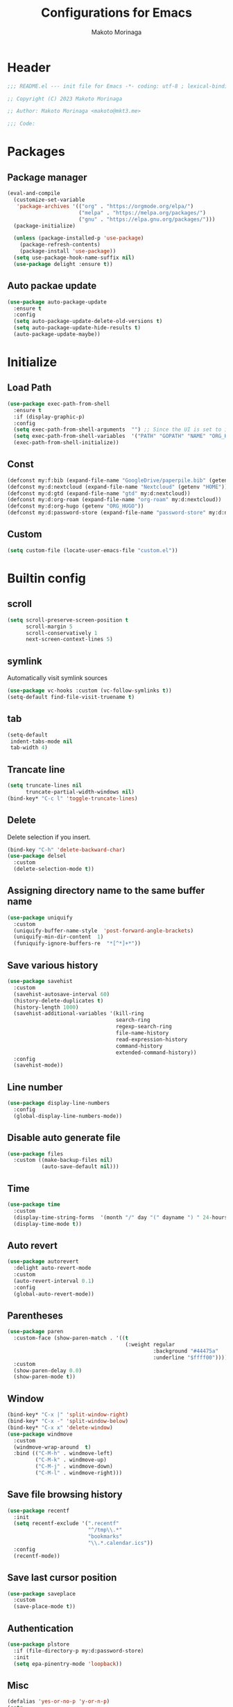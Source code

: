 #+title: Configurations for Emacs
#+author: Makoto Morinaga
#+startup: content
#+startup: nohideblocks

* Header
 #+begin_src emacs-lisp
   ;;; README.el --- init file for Emacs -*- coding: utf-8 ; lexical-binding: t -*-

   ;; Copyright (C) 2023 Makoto Morinaga

   ;; Author: Makoto Morinaga <makoto@mkt3.me>

   ;;; Code:
 #+end_src
* Packages
** Package manager
   #+begin_src emacs-lisp
     (eval-and-compile
       (customize-set-variable
        'package-archives '(("org" . "https://orgmode.org/elpa/")
                            ("melpa" . "https://melpa.org/packages/")
                            ("gnu" . "https://elpa.gnu.org/packages/")))
       (package-initialize)

       (unless (package-installed-p 'use-package)
         (package-refresh-contents)
         (package-install 'use-package))
       (setq use-package-hook-name-suffix nil)
       (use-package delight :ensure t))
   #+end_src
** Auto packae update
   #+begin_src emacs-lisp
     (use-package auto-package-update
       :ensure t
       :config
       (setq auto-package-update-delete-old-versions t)
       (setq auto-package-update-hide-results t)
       (auto-package-update-maybe))
   #+end_src
* Initialize
** Load Path
   #+begin_src emacs-lisp
     (use-package exec-path-from-shell
       :ensure t
       :if (display-graphic-p)
       :config
       (setq exec-path-from-shell-arguments  "") ;; Since the UI is set to interactive in .zshrc.
       (setq exec-path-from-shell-variables  '("PATH" "GOPATH" "NAME" "ORG_HUGO"))
       (exec-path-from-shell-initialize))
   #+end_src
** Const
   #+begin_src emacs-lisp
     (defconst my:f:bib (expand-file-name "GoogleDrive/paperpile.bib" (getenv "HOME")))
     (defconst my:d:nextcloud (expand-file-name "Nextcloud" (getenv "HOME")))
     (defconst my:d:gtd (expand-file-name "gtd" my:d:nextcloud))
     (defconst my:d:org-roam (expand-file-name "org-roam" my:d:nextcloud))
     (defconst my:d:org-hugo (getenv "ORG_HUGO"))
     (defconst my:d:password-store (expand-file-name "password-store" my:d:nextcloud))
   #+end_src
** Custom
   #+begin_src emacs-lisp
     (setq custom-file (locate-user-emacs-file "custom.el"))
   #+end_src
* Builtin config
** scroll
   #+begin_src emacs-lisp
     (setq scroll-preserve-screen-position t
           scroll-margin 5
           scroll-conservatively 1
           next-screen-context-lines 5)
   #+end_src
** symlink
   Automatically visit symlink sources
   #+begin_src emacs-lisp
     (use-package vc-hooks :custom (vc-follow-symlinks t))
     (setq-default find-file-visit-truename t)
     #+end_src
** tab
   #+begin_src emacs-lisp
     (setq-default
      indent-tabs-mode nil
      tab-width 4)
   #+end_src
** Trancate line
   #+begin_src emacs-lisp
     (setq truncate-lines nil
           truncate-partial-width-windows nil)
     (bind-key* "C-c l" 'toggle-truncate-lines)
   #+end_src
** Delete
   Delete selection if you insert.
   #+begin_src emacs-lisp
     (bind-key "C-h" 'delete-backward-char)
     (use-package delsel
       :custom
       (delete-selection-mode t))
   #+end_src
** Assigning directory name to the same buffer name
   #+begin_src emacs-lisp
     (use-package uniquify
       :custom
       (uniquify-buffer-name-style  'post-forward-angle-brackets)
       (uniquify-min-dir-content  1)
       (funiquify-ignore-buffers-re  "*[^*]+*"))
   #+end_src
** Save various history
   #+begin_src emacs-lisp
     (use-package savehist
       :custom
       (savehist-autosave-interval 60)
       (history-delete-duplicates t)
       (history-length 1000)
       (savehist-additional-variables '(kill-ring
                                        search-ring
                                        regexp-search-ring
                                        file-name-history
                                        read-expression-history
                                        command-history
                                        extended-command-history))
       :config
       (savehist-mode))
   #+end_src
** Line number
   #+begin_src emacs-lisp
     (use-package display-line-numbers
       :config
       (global-display-line-numbers-mode))
   #+end_src
** Disable auto generate file
   #+begin_src emacs-lisp
     (use-package files
       :custom ((make-backup-files nil)
                (auto-save-default nil)))
   #+end_src
** Time
   #+begin_src emacs-lisp
     (use-package time
       :custom
       (display-time-string-forms  '(month "/" day "(" dayname ") " 24-hours ":" minutes))
       (display-time-mode t))
   #+end_src
** Auto revert
   #+begin_src emacs-lisp
     (use-package autorevert
       :delight auto-revert-mode
       :custom
       (auto-revert-interval 0.1)
       :config
       (global-auto-revert-mode))
   #+end_src
** Parentheses
   #+begin_src emacs-lisp
     (use-package paren
       :custom-face (show-paren-match . '((t
                                           (:weight regular
                                                    :background "#44475a"
                                                    :underline "$ffff00"))))
       :custom
       (show-paren-delay 0.0)
       (show-paren-mode t))
   #+end_src
** Window
   #+begin_src emacs-lisp
     (bind-key* "C-x |" 'split-window-right)
     (bind-key* "C-x -" 'split-window-below)
     (bind-key* "C-x x" 'delete-window)
     (use-package windmove
       :custom
       (windmove-wrap-around  t)
       :bind (("C-M-h" . windmove-left)
              ("C-M-k" . windmove-up)
              ("C-M-j" . windmove-down)
              ("C-M-l" . windmove-right)))
   #+end_src
** Save file browsing history
   #+begin_src emacs-lisp
     (use-package recentf
       :init
       (setq recentf-exclude '(".recentf"
                               "^/tmp\\.*"
                               "bookmarks"
                               "\\.*.calendar.ics"))
       :config
       (recentf-mode))
   #+end_src
** Save last cursor position
   #+begin_src emacs-lisp
     (use-package saveplace
       :custom
       (save-place-mode t))

   #+end_src
** Authentication
   #+begin_src emacs-lisp
     (use-package plstore
       :if (file-directory-p my:d:password-store)
       :init
       (setq epa-pinentry-mode 'loopback))
   #+end_src

** Misc
   #+begin_src emacs-lisp
     (defalias 'yes-or-no-p 'y-or-n-p)
     (setq
      create-lockfiles nil
      enable-recursive-minibuffers t
      ring-bell-function 'ignore
      text-quoting-style 'straight
      user-full-name (getenv "NAME"))
     (use-package simple
       :demand t
       :custom
       (kill-ring-max                100)
       (kill-read-only-ok            t)
       (eval-expression-print-length nil)
       (eval-expression-print-level  nil)
       (column-number-mode            t)
       :bind ("C-x j" . eval-print-last-sexp))
   #+end_src
* Appearance
** Color theme
*** doom-nord
    #+begin_src emacs-lisp
      (use-package doom-themes
        :ensure t
        :config
        (load-theme 'doom-nord t))
    #+end_src
*** modus-theme
    #+begin_src emacs-lisp
      (use-package modus-themes
        :disabled
        :custom
        ((modus-themes-italic-constructs . t)
         (modus-themes-bold-constructs   . t)
         (modus-themes-region            . '(bg-only no-extend))
         (modus-themes-syntax            . '(faint))
         (modus-themes-diffs             . 'deuteranopia)
         )
        :config
        (load-theme 'modus-vivendi))
    #+end_src
** Font
   #+begin_src emacs-lisp
     (when (display-graphic-p)
       (if (eq system-type 'darwin)
           (add-to-list 'default-frame-alist '(font . "Cica-22"))
         (add-to-list 'default-frame-alist '(font . "Cica-16"))))
   #+end_src
** Highlight-indent-gide
   #+begin_src emacs-lisp
     (use-package highlight-indent-guides
       :ensure t
       :delight
       :hook ((prog-mode-hook yaml-mode-hook) . highlight-indent-guides-mode)
       :custom
       (highlight-indent-guides-method  'character)
       (highlight-indent-guides-auto-enabled t)
       (highlight-indent-guides-responsive t)
       (highlight-indent-guides-character ?\|))
   #+end_src
** rainbow-delimiters
   #+begin_src emacs-lisp
     (use-package rainbow-delimiters
       :ensure t
       :hook ((prog-mode-hook . rainbow-delimiters-mode)))
   #+end_src
** nyan-mode
   #+begin_src emacs-lisp
     (use-package nyan-mode
       :ensure t
       :init
       (nyan-mode 1))
   #+end_src
** tab-bar-mode
   #+begin_src emacs-lisp
     (use-package tab-bar
       :init (defvar my:ctrl-o-map (make-sparse-keymap)
               "My original keymap binded to C-o.")
       (defalias 'my:ctrl-o-prefix my:ctrl-o-map)
       (define-key global-map (kbd "C-q") 'my:ctrl-o-prefix)
       (define-key my:ctrl-o-map (kbd "c")   'tab-new)
       (define-key my:ctrl-o-map (kbd "C-c") 'tab-new)
       (define-key my:ctrl-o-map (kbd "k")   'tab-close)
       (define-key my:ctrl-o-map (kbd "C-k") 'tab-close)
       (define-key my:ctrl-o-map (kbd "n")   'tab-next)
       (define-key my:ctrl-o-map (kbd "C-n") 'tab-next)
       (define-key my:ctrl-o-map (kbd "TAB") 'tab-next)
       (define-key my:ctrl-o-map (kbd "p")   'tab-previous)
       (define-key my:ctrl-o-map (kbd "C-p") 'tab-previous)

       (defun my:tab-bar-tab-name-truncated ()
         "Custom: Generate tab name from the buffer of the selected window."
         (let ((tab-name (buffer-name (window-buffer (minibuffer-selected-window))))
               (ellipsis (cond (tab-bar-tab-name-ellipsis)
                               ((char-displayable-p ?…) "…")
                               ("..."))))
           (if (< (length tab-name) tab-bar-tab-name-truncated-max)
               (format "%-12s" tab-name)
             (propertize (truncate-string-to-width tab-name tab-bar-tab-name-truncated-max nil
                                                   nil ellipsis) 'help-echo tab-name))))
       :custom
       (tab-bar-close-button-show      nil)
       (tab-bar-close-last-tab-choice  nil)
       (tab-bar-close-tab-select       'left)
       (tab-bar-history-mode           nil)
       (tab-bar-new-tab-choice         "*scratch*")
       (tab-bar-new-button-show        nil)
       (tab-bar-tab-name-function      'my:tab-bar-tab-name-truncated)
       (tab-bar-tab-name-truncated-max 12)
       (tab-bar-separator              "")
       :config
       (setq tab-bar-select-tab-modifiers '(meta))
       (setq tab-bar-tab-hints t)
       (tab-bar-mode +1))
   #+end_src
** dimmer
   Visually highlight the selected buffer.
   #+begin_src emacs-lisp
     (use-package dimmer
       :ensure t
       :custom
       (dimmer-fraction  0.5)
       (dimmer-exclusion-regexp-list  '(".*Minibuf.*" ".*which-key.*" ".*NeoTree.*"
                                        ".*Messages.*" ".*Async.*" ".*Warnings.*" ".*LV.*"
                                        ".*Ilist.*"))
       (dimmer-mode t))
   #+end_src
** whitespace
   #+begin_src emacs-lisp
     (use-package whitespace
       :ensure t
       :bind ("C-c W" . whitespace-cleanup)
       :custom
       (whitespace-style '(face trailing tabs spaces empty space-mark tab-mark))
       (whitespace-display-mappings '((space-mark ?\u3000 [?\u25a1])
                                      (tab-mark ?\t [?\u00BB ?\t]
                                                [?\\ ?\t])))
       (whitespace-space-regexp  "\\(\u3000+\\)")
       (whitespace-global-modes  '(emacs-lisp-mode shell-script-mode sh-mode python-mode
                                                   org-mode markdown-mode rjsx-mode
                                                   css-mode))
       (global-whitespace-mode t)
       :config
       (set-face-attribute 'whitespace-trailing nil
                           :background "Black"
                           :foreground "DeepPink"
                           :underline t)
       (set-face-attribute 'whitespace-tab nil
                           :background "Black"
                           :foreground "LightSkyBlue"
                           :underline t)
       (set-face-attribute 'whitespace-space nil
                           :background "Black"
                           :foreground "GreenYellow"
                           :weight 'bold)
       (set-face-attribute 'whitespace-empty nil
                           :background "Black"))
   #+end_src
* UI
** X11
   #+begin_src emacs-lisp
     (when (eq 'x window-system)
       (setq x-super-keysym 'meta))
   #+end_src
** mac
   #+begin_src emacs-lisp
     (use-package mac
       :when (eq 'mac window-system)
       :custom
       (mac-control-modifier 'control)
       (mac-option-modifier 'super)
       (mac-command-modifier 'meta)
       (mac-right-control-modifier. 'control)
       (mac-right-option-modifier 'hyper)
       (mac-right-command-modifier'meta))
   #+end_src
** ns
   #+begin_src emacs-lisp
     (use-package ns
       :if (eq 'ns window-system)
       :custom
       (ns-control-modifier 'control)
       (ns-option-modifier 'super)
       (ns-command-modifier 'meta)
       (ns-right-control-modifier 'control)
       (ns-right-option-modifier 'hyper)
       (ns-right-command-modifier 'meta)
       (ns-function-modifier 'super)
       :config
       (setq default-frame-alist (append '((ns-appearance            . dark)
                                           (ns-transparent-titlebar  . t))
                                         default-frame-alist)))
   #+end_src
** language
   #+begin_src emacs-lisp
     (use-package mule
       :init
       (set-language-environment "Japanese")
       (prefer-coding-system 'utf-8))
   #+end_src
** skk
   #+begin_src emacs-lisp
     (use-package ddskk
       :ensure t
       :if (display-graphic-p)
       :bind* (("C-j" . skk-kakutei))
       :custom
       (default-input-method "japanese-skk")
       (skk-byte-compile-init-file t)
       :init
       (setq skk-user-directory (expand-file-name "ddskk.d" user-emacs-directory))
       (setq skk-init-file (expand-file-name "init.el" skk-user-directory ))
       (when (file-directory-p my:d:nextcloud)
         (setq skk-jisyo (cons (expand-file-name "personal_config/skk/skk-jisyo.utf8" my:d:nextcloud) 'utf-8))
         )
       (setq viper-mode nil))
   #+end_src
** smartparens
   #+begin_src emacs-lisp
     (use-package smartparens
       :ensure t
       :hook (after-init-hook . smartparens-global-strict-mode)
       :bind
       :custom
       (electric-pair-mode nil)
       :config
       (require 'smartparens-config))
      #+end_src
** Complementaly UI
*** vertico
     #+begin_src emacs-lisp
       (use-package vertico
         :ensure t
         :init
         (vertico-mode)
         :custom
         (vertico-count 20)
         (enable-recursive-minibufferst)
         (vertico-cycle t)
         :bind (:map vertico-map
                     ("C-r" . vertico-previous)
                     ("C-s" . vertico-next)))
       (use-package vertico-directory
         :ensure nil ;; part of vertico
         :after vertico
         :commands (vertico-directory-tidy)
         :bind (:map vertico-map
                     ("RET" . vertico-directory-enter)
                     ("C-l" . vertico-directory-up)))
     #+end_src
*** consult
    #+begin_src emacs-lisp
      (use-package consult
        :ensure t
        :init
        (defun my:consult-line
            (&optional
             at-point)
          (interactive "P")
          (if at-point (consult-line (thing-at-point 'symbol))
            (consult-line)))
        :custom
        (recentf-mode t)
        :bind* (("C-s" . my:consult-line)
                ("C-c C-a" . consult-buffer)
                ("C-z" . consult-imenu)
                ([remap goto-line] . consult-goto-line)
                ([remap yank-pop] . consult-yank-pop)))
    #+end_src
*** marginalia
    #+begin_src emacs-lisp
      (use-package marginalia
        :ensure t
        :init
        (marginalia-mode))
    #+end_src
*** orderless
    #+begin_src emacs-lisp
      (use-package orderless
        :ensure t
        :custom
        (completion-styles '(orderless)))
    #+end_src
*** embark
    #+begin_src emacs-lisp
      (use-package embark :ensure t)
      (use-package embark-consult
        :ensure t
        :hook
        (embark-collect-mode . consult-preview-at-point-mode))
    #+end_src
*** corfu
    #+begin_src emacs-lisp
      ;; (use-package corfu-terminal
      ;;   :ensure t
      ;;   :disalbed
      ;;   :if (not (display-graphic-p))
      ;;   :config
      ;;   (corfu-terminal-mode +1))
      ;; (use-package corfu
      ;;   :ensure t
      ;;   :disabled
      ;;   :custom ((corfu-auto t)
      ;;            (corfu-auto-prefix 1)
      ;;            (corfu-auto-delay 0)
      ;;            (corfu-cycle t)
      ;;            (tab-always-indent 'complete))
      ;;   :init
      ;;   (global-corfu-mode))

      ;; (use-package cape
      ;;   :ensure t
      ;;   :init
      ;;   ;; Add `completion-at-point-functions', used by `completion-at-point'.
      ;;   (add-to-list 'completion-at-point-functions (cape-company-to-capf #'company-yasnippet) t)
      ;;   (add-to-list 'completion-at-point-functions #'cape-dabbrev)
      ;;   (add-to-list 'completion-at-point-functions #'cape-file)
      ;;   ;;(add-to-list 'completion-at-point-functions #'cape-history)
      ;;   (add-to-list 'completion-at-point-functions #'cape-keyword)
      ;;   ;; (add-to-list 'completion-at-point-functions #'cape-tex)
      ;;   ;;(add-to-list 'completion-at-point-functions #'cape-sgml)
      ;;   ;;(add-to-list 'completion-at-point-functions #'cape-rfc1345)
      ;;   ;;(add-to-list 'completion-at-point-functions #'cape-abbrev)
      ;;   ;;(add-to-list 'completion-at-point-functions #'cape-ispell)
      ;;   ;;(add-to-list 'completion-at-point-functions #'cape-dict)
      ;;   ;;(add-to-list 'completion-at-point-functions #'cape-symbol)
      ;;   ;;(add-to-list 'completion-at-point-functions #'cape-line)
      ;;   )
    #+end_src
*** company
    #+begin_src emacs-lisp
      (use-package company
        :ensure t
        :delight company-mode
        :bind (:map company-active-map
                    ("M-n" . nil)
                    ("M-p" . nil)
                    ("C-h" . nil)
                    ("C-s" . company-filter-candidates)
                    ("C-n" . company-select-next)
                    ("C-p" . company-select-previous)
                    ("C-i" . company-complete-common-or-cycle)
                    :map company-search-map
                    ("C-n" . company-select-next)
                    ("C-p" . company-select-previous))
        :custom
        (company-tooltip-limit             12)
        (company-idle-delay                0)
        (company-minimum-prefix-length     1)
        (company-transformers              '(company-sort-by-occurrence))
        (global-company-mode               t)
        (company-selection-wrap-around     t)
        (vompany-tooltip-align-annotations t)
        (company-backends '(company-files
                            company-capf
                            (company-dabbrev-code
                             company-gtags
                             company-etags
                             company-keywords)
                            company-dabbrev)))
      (use-package company-prescient
        :ensure t
        :after company
        :custom
        (company-prescient-mode t))
      (use-package all-the-icons :ensure t)
      (use-package company-box
        :after (all-the-icons company)
        :ensure t
        :hook ((company-mode-hook . company-box-mode))
        :custom
        (company-box-icons-alist 'company-box-icons-all-the-icons))
      (use-package company-quickhelp
        :if (display-graphic-p)
        :ensure t
        :custom
        (company-quickhelp-delay 0.8)
        (company-quickhelp-mode t)
        :bind (:map company-active-map
                    ("M-h" . company-quickhelp-manual-begin))
        :hook ((company-mode-hook . company-quickhelp-mode)))
      ;; (use-package company-math
      ;;   :ensure t
      ;;   :defvar (company-backends)
      ;;   :preface (defun c/latex-mode-setup ()
      ;;              (setq-local company-backends (append '((company-math-symbols-latex
      ;;                                                      company-math-symbols-unicode
      ;;                                                      company-latex-commands)) company-backends)))
      ;;   :hook ((org-mode-hook . c/latex-mode-setup)
      ;;          (tex-mode-hook . c/latex-mode-setup)))
    #+end_src
*** yasnippet
    #+begin_src emacs-lisp
      (use-package yasnippet
        :ensure t
        :delight yas-minor-mode
        :custom
        (yas-indent-line 'fixed)
        (yas-global-mode t)
        :bind (:map yas-keymap
                    ("<tab>" . nil)
               :map yas-minor-mode-map
                    ("C-c y i" . yas-insert-snippet)
                    ("C-c y n" . yas-new-snippet)
                    ("C-c y v" . yas-visit-snippet-file)
                    ("C-c y l" . yas-describe-tables)
                    ("C-c y g" . yas-reload-all))
        :config
        (defvar company-mode/enable-yas t
          "Enable yasnippet for all backends.")
        (defun company-mode/backend-with-yas (backend)
          (if (or (not company-mode/enable-yas)
                  (and (listp backend)
                       (member 'company-yasnippet backend))) backend (append (if (consp backend) backend (list backend))
                  '(:with company-yasnippet ))))
        (defun set-yas-as-company-backend ()
          (setq company-backends (mapcar #'company-mode/backend-with-yas company-backends)))
        :hook ((company-mode-hook . set-yas-as-company-backend))
        )

      (use-package yasnippet-snippets :ensure t)
      (use-package yatemplate
        :ensure t
        :config
        (yatemplate-fill-alist))
    #+end_src
** which-key
   #+begin_src emacs-lisp
     (use-package which-key
       :ensure t
       :custom
       ((which-key-idle-delay  1)
        (which-key-replacement-alist  '(((nil . "Prefix Command") . (nil . "prefix"))
                                        ((nil . "\\`\\?\\?\\'") . (nil . "lambda"))
                                        (("<left>") . ("←"))
                                        (("<right>") . ("→"))
                                        (("<\\([[:alnum:]-]+\\)>") . ("\\1"))))
        (which-key-mode t)))
   #+end_src
** ace-window
   #+begin_src emacs-lisp
     (use-package ace-window
       :ensure t
       :bind ("C-x o" . ace-window)
       :custom
       (aw-keys '(?j ?k ?l ?i ?o ?h ?y ?u ?p))
       :custom-face
       (aw-leading-char-face . '((t
                                   (:height 4.0
                                            :foreground "#f1fa8c")))))
   #+end_src
** undo-tree
   #+begin_src emacs-lisp
     (use-package undo-tree
       :ensure t
       :demand t
       :bind (("M-/" . undo-tree-redo))
       :custom
       (undo-tree-auto-save-history  t)
       (undo-tree-history-directory-alist  `(("." . ,(concat user-emacs-directory
                                                              ".cache/undo-tree-hist/"))))
       :config
       (global-undo-tree-mode))
   #+end_src
** mwim
   #+begin_src emacs-lisp
     (use-package mwim
       :ensure t
       :bind (("C-a" . mwim-beginning-of-code-or-line)
              ("C-e" . mwim-end-of-code-or-line)))
   #+end_src
* Gabage collection
  #+begin_src emacs-lisp
    (use-package gcmh
      :ensure t
      :delight
      :custom
      (gcmh-verbose t)
      (gcmh-high-cons-threshold 100000000)
      (garbage-collection-messages t)
      :config
      (gcmh-mode 1))
  #+end_src
* LSP
** lsp-mode
   #+begin_src emacs-lisp
     (use-package lsp-mode
       :ensure t
       :disabled
       :commands (lsp lsp-deferred)
       :config
       :custom
       ((lsp-completion-provider            :none)
        (lsp-keymap-prefix                  "C-c l")
        (lsp-log-io                         t)
        (lsp-eldoc-render-all               t)
        (lsp-keep-workspace-alive           nil)
        (lsp-document-sync-method           2)
        (lsp-response-timeout               5)
        (lsp-headerline-breadcrumb-icons-enable nil)
        (read-process-output-max            1048576)
        (lsp-enable-file-watchers           nil))
       ;; )
       :hook (lsp-mode-hook . lsp-headerline-breadcrumb-mode))

     (use-package lsp-ui
       :ensure t
       :after lsp-mode
       :custom
       (lsp-ui-doc-enable            nil)
       (lsp-ui-doc-position          'at-point)
       (lsp-ui-doc-header            t)
       (lsp-ui-doc-include-signature t)
       (lsp-ui-doc-max-width         150)
       (lsp-ui-doc-max-height        30)
       (lsp-ui-doc-show-with-cursor  t)
       (lsp-ui-peek-enable           t)
       (lsp-ui-peek-peek-height      20)
       (lsp-ui-peek-list-width       50)
       (lsp-ui-sideline-enable       t)
       (lsp-ui-sideline-show-code-actions nil)
       (lsp-ui-sideline-show-diagnostics t)
       (lsp-ui-sideline-diagnostic-max-lines 200)
       (lsp-ui-sideline-show-hover nil)
       :bind
       (:map lsp-mode-map
             ("C-c s" . lsp-ui-sideline-mode)
             ("C-c d" . lsp-ui-doc-mode)
             :map lsp-ui-mode-map
             ("M-." . lsp-ui-peek-find-definitions)
             ("M-?" . lsp-ui-peek-find-references))
       :hook ((lsp-mode-hook . lsp-ui-mode)))
   #+end_src
** consult-lsp
   #+begin_src emacs-lisp
     (use-package consult-lsp
       :ensure t
       :disabled
       :bind (:map lsp-mode-map
                   ([remap xref-apropos] . consult-lsp-symbols)))
   #+end_src
** eglot
   #+begin_src emacs-lisp
     (use-package eglot
       :ensure t
       :config
       (add-hook 'python-mode-hook 'eglot-ensure)
       (add-to-list 'eglot-stay-out-of 'company))
   #+end_src
** flymake
   #+begin_src emacs-lisp
     (use-package flymake
       :ensure t
       :bind (("C-c p" . flymake-goto-prev-error)
              ("C-c n" . flymake-goto-next-error))
       :config
       (set-face-background 'flymake-errline "red")
       (set-face-background 'flymake-warnline "yellow"))

     (use-package flymake-diagnostic-at-point
       :ensure t
       :after flymake
       :config
       (add-hook 'flymake-mode-hook #'flymake-diagnostic-at-point-mode))
   #+end_src
* Programing Langs
** General
*** tree-sitter
    #+begin_src emacs-lisp
      (use-package tree-sitter
        :ensure t
        :init
        (global-tree-sitter-mode)
        :hook (tree-sitter-after-on-hook . tree-sitter-hl-mode)
        )
      (use-package tree-sitter-langs :ensure t)
    #+end_src
*** flycheck
    #+begin_src emacs-lisp
      (use-package flycheck
        :ensure t
        :disabled
        :hook (prog-mode-hook . flycheck-mode)
        :custom
        ((flycheck-display-errors-delay 0.3)
         (flycheck-indication-mode 'left-margin))
        :config
        (add-hook 'flycheck-mode-hook #'flycheck-set-indication-mode)
        ;; (use-package flycheck-inline
        ;;   :ensure t
        ;;   :hook (flycheck-mode-hook . flycheck-inline-mode))
        )
      ;; (flycheck-define-checker textlint
      ;;   "A linter for Markdown."
      ;;   :command ("textlint.sh" source)
      ;;   :error-patterns
      ;;   ((warning line-start (file-name) ":" line ":" column ": "
      ;;             (id (one-or-more (not (any " "))))
      ;;             (message (one-or-more not-newline)
      ;;                      (zero-or-more "\n" (any " ") (one-or-more not-newline)))
      ;;             line-end))
      ;;   :modes (text-mode markdown-mode gfm-mode org-mode))
    #+end_src
*** docker-mode
    #+begin_src emacs-lisp
      (use-package docker :ensure t)
      (use-package dockerfile-mode :ensure t)
      (use-package  docker-compose-mode :ensure t)
      (use-package docker-tramp :ensure t)
    #+end_src
*** git
    #+begin_src emacs-lisp
      (use-package git-modes :ensure t)

      (use-package magit
        :ensure t
        :init
        (defun c/git-add ()
          "Add anything."
          (interactive)
          (shell-command "git add ."))
        (defun c/git-commit-a ()
          "Commit after add anything."
          (interactive)
          (c/git-add)
          (magit-commit-create))
        :bind (("C-x g" . magit-status)
               ("C-x M-g" . magit-dispatch-popup)))
    #+end_src
** Languages
*** Shell Script
    #+begin_src emacs-lisp
      (use-package sh-mode
        :commands lsp-deferred
        :hook (sh-mode-hook . (lambda ()
                                (lsp-deferred))))
    #+end_src
*** Python
    #+begin_src emacs-lisp
      (use-package python
        :custom (python-indent-guess-indent-offset-verbose . nil))
      ;; (use-package lsp-pyright
      ;;   :ensure t
      ;;   ;; :init (setq lsp-pyright-typechecking-mode "strict")
      ;;   :hook (python-mode-hook . (lambda ()
      ;;                               (require 'lsp-pyright)
      ;;                               (lsp-deferred))))
      (use-package py-isort
        :ensure t
        :hook (python-mode-hook . (lambda ()
                                    (add-hook 'before-save-hook 'py-isort-before-save)))
        :custom
        (py-isort-options '("--profile=black")))
      (use-package blacken
        :ensure t
        :hook (python-mode-hook .  blacken-mode)
        :custom
        (blacken-line-length 300)
        ;; (blacken-skip-string-normalization t)
        )

      (use-package poetry
        :ensure t
        :config
        ;; Checks for the correct virtualenv. Better strategy IMO because the default
        ;; one is quite slow.
        (setq poetry-tracking-strategy 'switch-buffer)
        :hook ((python-mode-hook . poetry-tracking-mode)))
    #+end_src
*** web
**** web-mode
     #+begin_src emacs-lisp
       (use-package web-mode
         :ensure t
         :after flycheck
         :mode ("\\.tsx\\'" "\\.css\\'" "\\.p?html?\\'")
         :custom
         (web-mode-markup-indent-offset 2)
         (web-mode-css-indent-offset 2)
         (web-mode-code-indent-offset 2)
         (web-mode-comment-style 2)
         (web-mode-style-padding 1)
         (web-mode-script-padding 1)
         (web-mode-enable-auto-closing t)
         (web-mode-enable-auto-pairing t)
         (web-mode-auto-close-style 2)
         (web-mode-tag-auto-close-style 2)
         (indent-tabs-mode nil)
         (tab-width 2)
         :hook (web-mode-hook . (lambda ()
                                  (interactive)
                                  (when (string-equal "tsx" (file-name-extension buffer-file-name))
                                    (add-node-modules-path)
                                    (tide-setup)
                                    (flycheck-mode +1)
                                    (flycheck-add-mode 'javascript-eslint 'web-mode)
                                    (setq flycheck-checker 'javascript-eslint)
                                    (eldoc-mode +1)
                                    (tide-hl-identifier-mode +1)
                                    (company-mode +1)))))
     #+end_src
**** scss-mode
     #+begin_src emacs-lisp
       (use-package scss-mode
         :ensure t
         :hook ((scss-mode-hook . (lambda ()
                                    (and
                                     (set (make-local-variable 'css-indent-offset) 2)
                                     (set (make-local-variable 'scss-compile-at-save) nil))))))
     #+end_src
*** typescript / javascript
**** node module path
     #+begin_src emacs-lisp
       (use-package  add-node-modules-path
         :ensure t
         :commands add-node-modules-path)
     #+end_src
**** rjsx-mode
     #+begin_src emacs-lisp
       (use-package rjsx-mode
         :ensure t
         :mode ("\\.jsx\\'" "\\.js\\'")
         :custom
         (indent-tabs-mode nil)
         (js-indent-level 2)
         (js2-strict-missing-semi-waring nil)
         (js2-mode-show-strict-warnings nil)
         :config
         :hook (rjsx-mode-hook . (lambda ()
                                   (add-node-modules-path)
                                   (flycheck-mode t))))
     #+end_src
**** tide
     #+begin_src emacs-lisp
       (use-package tide
         :ensure t
         :commands tide-setup)
     #+end_src
**** typescript-mode
     #+begin_src emacs-lisp
       (use-package typescript-mode
         :ensure t
         :custom
         (typescript-indent-level 2)
         :hook (typescript-mode-hook . (lambda ()
                                         (interactive)
                                         (add-node-modules-path)
                                         (flycheck-mode +1)
                                         (tide-setup)
                                         (eldoc-mode +1)
                                         (tide-hl-identifier +1)
                                         (company-mode +1)
                                         (flycheck-add-mode 'javascript-eslint 'web-mode)
                                         (setq flycheck-checker 'javascript-eslint))))
     #+end_src
** Markup Languages
*** Org
**** org-mode
     #+begin_src emacs-lisp
       (use-package org
         :ensure t
         ;; :hook ((org-mode-hook . (lambda ()
         ;;                           (setq flycheck-checker 'textlint)
         ;;                           (flycheck-mode 1))))
         :bind (("C-c c" . org-capture)
                ("C-c a" . org-agenda)
                ("C-c g" . gtd)
                ("C-c i" . org-insert-structure-template)
                ("C-c C-'" . org-edit-special)
                :map org-src-mode-map
                ("C-c C-'" . org-edit-src-exit)
                )
         :init
         (defvar org-gtd-file (expand-file-name "gtd.org" my:d:gtd))
         (defun gtd ()
           (interactive)
           (find-file org-gtd-file))
         (setq org-directory my:d:gtd)
         (setq org-agenda-files (list org-directory))
         (setq org-latex-create-formula-image-program 'dvisvgm)
         :custom
         (org-refile-targets  '((org-agenda-files :maxlevel . 1)))
         (org-agenda-current-time-string "now ============")
         (org-startup-indent nil)
         (org-hide-leading-stars t)
         (org-return-follows-link t)
         (org-startup-truncated nil)
         (org-use-speed-commands t)
         (org-log-done t)
         (org-adapt-indentation t)
         (org-confirm-babel-evaluate nil)
         (org-todo-keywords '((sequence "TODO(t)" "IN PROGRESS(i)" "|" "DONE(d)")
                              (sequence "WAITING(w@/!)" "CANCELLED(c@/!)" "SOMEDAY(s)")))
         (org-todo-keyword-faces '(("TODO" :foreground "red"
                                    :weight bold)
                                   ("STARTED" :foreground "cornflower blue"
                                    :weight bold)
                                   ("DONE" :foreground "green"
                                    :weight bold)
                                   ("WAITING" :foreground "orange"
                                    :weight bold)
                                   ("CANCELLED" :foreground "green"
                                    :weight bold)))
         :config
         (add-hook 'org-mode-hook (lambda ()
                                    (setq-local time-stamp-active t
                                                time-stamp-line-limit 18
                                                time-stamp-start "^#\\+last_modified: [ \t]*"
                                                time-stamp-end "$"
                                                time-stamp-format "\[%Y-%m-%d %a %H:%M\]")
                                    (add-hook 'before-save-hook 'time-stamp nil 'local))))
       (use-package org-capture
         :after org
         :if (file-directory-p my:d:gtd)
         :commands (org-capture)
         :config
         (setq org-capture-templates `(("i" " Inbox" entry (file+headline org-gtd-file "Inbox")
                                        "** %^{Brief Description}"))))
       (use-package org-appear
         :ensure t
         :hook (org-mode-hook . org-appear-mode)
         :custom
         (org-hide-emphasis-markers t)
         (org-appear-inside-latex   t)
         (org-appear-autosubmarkers t))

     #+end_src
**** org-pomodoro
     #+begin_src emacs-lisp
       (use-package org-pomodoro
         :ensure t
         :after org
         :if (file-directory-p my:d:gtd)
         :custom
         (org-pomodoro-length 50)
         (org-promodoro-short-break-length 10))
     #+end_src
**** org-roam
     #+begin_src emacs-lisp
       (use-package org-roam
         :ensure t
         :after org
         :if (file-directory-p my:d:org-roam)
         :bind
         (("C-c n a" . org-roam-alias-add)
          ("C-c n f" . org-roam-node-find)
          ("C-c n i" . org-roam-node-insert)
          ("C-c n o" . org-id-get-create)
          ("C-c n t" . org-roam-tag-add)
          ("C-c n r" . org-roam-ref-add)
          ("C-c n l" . org-roam-buffer-toggle)
          ("C-c n c" . org-roam-capture)
          ("C-c n j" . org-roam-dailies-capture-today)
          ("C-c n d" . org-roam-dailies-find-date)
          ("C-c C-g t" . org-roam-dailies-find-today)
          )
         :init
         (setq org-roam-directory my:d:org-roam)
         (setq org-roam-dailies-directory "daily_notes/")
         (setq org-format-latex-options (plist-put org-format-latex-options :scale 1.5))
         :custom
         ;; (org-roam-node-display-template . (concat "${type:15} ${title:*} " (propertize "${tags:10}" 'face 'org-tag)))
         (org-roam-capture-templates  '(("s" "seed" plain "%?"
                                         :if-new (file+head "seed/${slug}.org"
                                                            "#+title: ${title}\n#+date: %U\n#+last_modified: %U\n#+hugo_auto_set_lastmod: t\n#+hugo_slug: ${id}\n#+hugo_draft: true\n")
                                         :immediate-finish t
                                         :unnarrowed t)
                                        ("r" "reference" plain "%?"
                                         :if-new
                                         (file+head "reference/${slug}.org" "#+title: ${title}\n#+date: %U\n#+last_modified: %U\n#+hugo_auto_set_lastmod: t\n#+hugo_slug: ${id}\n#+hugo_draft: true\n")
                                         :immediate-finish t
                                         :unnarrowed t)
                                        ("e" "evergreen" plain "%?"
                                         :if-new
                                         (file+head "evergreen/${slug}.org" "#+title: ${title}\n#+date: %U\n#+last_modified: %U\n#+hugo_auto_set_lastmod: t\n#+hugo_slug: ${id}\n#+hugo_draft: true\n#+filetags: :envergreen:\n")
                                         :immediate-finish t
                                         :unnarrowed t)))
         (org-roam-dailies-capture-templates  '(("j" "journal" entry
                                                 "** %<%H:%M> %?"
                                                 :target (file+head+olp "%<%Y-%m>.org"
                                                                        "#+title: %<%Y-%m>\n"
                                                                        ("%<%Y-%m-%d>")))))
         :config
         (cl-defmethod org-roam-node-type ((node org-roam-node))
           "Return the TYPE of NODE."
           (condition-case nil
               (file-name-nondirectory
                (directory-file-name
                 (file-name-directory
                  (file-relative-name (org-roam-node-file node) org-roam-directory))))
             (error "")))
         (setq org-roam-node-display-template
               (concat "${type:15} ${title:*} " (propertize "${tags:10}" 'face 'org-tag)))
         (defun my:tag-new-node-as-draft ()
           (org-roam-tag-add '("draft")))
         (add-hook 'org-roam-capture-new-node-hook #'my:tag-new-node-as-draft)
         (org-roam-db-autosync-enable))

       (use-package org-roam-ui
         :ensure t
         :after org-roam
         :config
         (setq org-roam-ui-sync-theme t
               org-roam-ui-follow t
               org-roam-ui-update-on-save t
               org-roam-ui-open-on-start t))

       (use-package consult-org-roam
         :ensure t
         :after (consult org-roam)
         :init
         (consult-org-roam-mode 1)
         :custom
         (consult-org-roam-grep-func #'consult-ripgrep)
         :bind
         ("C-c n e" . consult-org-roam-file-find)
         ("C-c n b" . consult-org-roam-backlinks)
         ("C-c n s" . consult-org-roam-search))

       (use-package citar
         :ensure t
         :if (file-exists-p my:f:bib)
         :custom
         (citar-bibliography  my:f:bib)
         :config
         (defun my:org-roam-node-from-cite (keys-entries)
           (interactive (list (citar-select-ref :multiple nil :rebuild-cache t)))
           (let ((title (citar--format-entry-no-widths (cdr keys-entries)
                                                       "${author editor} :: ${title}")))
             (org-roam-capture- :templates
                                '(("r" "reference" plain "%?" :if-new
                                   (file+head "reference/${citekey}.org"
                                              ":PROPERTIES:
       :ROAM_REFS: [cite:@${citekey}]
       :END:
       ,#+title: ${title}\n")
                                   :immediate-finish t
                                   :unnarrowed t))
                                :info (list :citekey (car keys-entries))
                                :node (org-roam-node-create :title title)
                                :props '(:finalize find-file)))))
     #+end_src
**** ox-hugo
     #+begin_src emacs-lisp
       (use-package ox-hugo
         :ensure t
         :after org
         :if (and (file-directory-p my:d:org-roam)
                  (file-directory-p my:d:org-hugo))
         :custom
         (org-hugo-base-dir my:d:org-hugo)
         (org-hugo-default-section-directory "notes"))
     #+end_src
*** Markdown
    #+begin_src emacs-lisp
      (use-package markdown-mode
        :ensure t
        :mode (("\\.md\\'" . markdown-mode)
               ("\\.markdown\\'" . markdown-mode)
               (("README\\.md\\'" . gfm-mode)))
        :custom
        (markdown-fontify-code-blocks-natively t)
        :hook ((markdown-mode-hook . (lambda ()
                                       (setq tab-width 2)
                                       ;; (setq flycheck-checker 'textlint)
                                       ;; (flycheck-mode 1)
                                       ))))
    #+end_src
*** YAML
    #+begin_src emacs-lisp
      (use-package yaml-mode
        :ensure t
        :mode (("\\.yml\\'" . yaml-mode)
               ("\\.yaml\\'" . yaml-mode))
        :commands (yaml-mode))
    #+end_src
*** TOML
    #+begin_src emacs-lisp
      (use-package toml-mode
        :ensure t
        :mode (("\\.toml\\'" . toml-mode))
        :commands (toml-mode))
    #+end_src
*** JSON
    #+begin_src emacs-lisp
      (use-package json-mode
        :ensure t
        :mode (("\\.json\\'" . json-mode))
        :commands (json-mode))
      (use-package json-reformat
        :ensure t
        :after (json-mode))
    #+end_src
* Writing
** grammarly
   #+begin_src emacs-lisp
     (use-package lsp-grammarly
       :when (or (eq system-type 'darwin)
                 (eq system-type 'gnu/linux)
                 )
       :ensure t
       :hook
       ((markdown-mode-hook) . (lambda ()
                                 (require 'lsp-grammarly)
                                 (lsp-deferred)))
       )
   #+end_src
* Tramp
  #+begin_src emacs-lisp
    (use-package tramp
      :init
      ;; Disable version control on tramp buffers to avoid freezes.
      (setq tramp-remote-path '(tramp-default-remote-path
                                "~/.local/bin/"))
      (add-to-list 'tramp-remote-path 'tramp-own-remote-path)
      (setq vc-ignore-dir-regexp
            (format "\\(%s\\)\\|\\(%s\\)"
                    vc-ignore-dir-regexp
                    tramp-file-name-regexp))
      (setq tramp-default-method "ssh")
      (setq tramp-auto-save-directory
            (expand-file-name "tramp-auto-save" user-emacs-directory))
      (setq tramp-persistency-file-name
            (expand-file-name "tramp-connection-history" user-emacs-directory))
      (setq password-cache-expiry nil)
      (setq tramp-use-ssh-controlmaster-options nil)
      :config
      (customize-set-variable 'tramp-ssh-controlmaster-options
                              (concat
                               "-o ControlPath=/tmp/ssh-tramp-%%r@%%h:%%p "
                               "-o ControlMaster=auto -o ControlPersist=yes")))
  #+end_src
* Mail
** mu4e
   #+begin_src emacs-lisp
     (use-package mu4e
       :if (and (executable-find "mu") (file-directory-p my:d:nextcloud))
       :load-path (lambda () (if (eq system-type 'darwin) "/usr/local/share/emacs/site-lisp/mu/mu4e/" "/usr/share/emacs/site-lisp/mu4e/"))
       :demand t
       :bind (("C-c m" . mu4e)
              :map mu4e-minibuffer-search-query-map
              ("C-j" . skk-kakutei)
              :map mu4e-main-mode-map
              ("r" . revert-buffer))
       :config
       (setq mu4e-context-policy 'pick-first)
       (setq mu4e-headers-auto-update t)
       (setq mu4e-headers-skip-duplicates t)
       (setq mu4e-headers-sort-field :date)
       (setq mu4e-index-cleanup t)
       (setq mu4e-update-interval 300)
       (setq mu4e-attachment-dir "~/Downloads")
       (setq mu4e-change-filenames-when-moving t)
       (setq mu4e-confirm-quit nil)
       (setq mu4e-headers-visible-lines 20)
       (setq mu4e-headers-show-threads nil)
       (setq mu4e-hide-index-messages t)
       (setq message-citation-line-format "%N @ %Y-%m-%d %H:%M :\n")
       ;; M-x find-function RET message-citation-line-format for docs:
       (setq message-citation-line-function 'message-insert-formatted-citation-line)
       (setq mu4e-headers-include-related nil)
       (setq mu4e-headers-show-threads nil)
                                             ; https://github.com/djcb/mu/issues/1136#issuecomment-1229005006
       (setf (plist-get (alist-get 'trash mu4e-marks) :action)
             (lambda (docid msg target)
               (mu4e--server-move docid (mu4e--mark-check-target target) "-N"))) ; Instead of "+T-N"
       (load (expand-file-name "personal_config/emacs_mail/config.el" my:d:nextcloud)) ; mail server config
       )
   #+end_src

   #+begin_src emacs-lisp
     (use-package mu4e-alert
       :ensure t
       :if (and (executable-find "mu") (file-directory-p my:d:nextcloud))
       :config
       (if (eq system-type 'darwin) (mu4e-alert-set-default-style 'notifier) (mu4e-alert-set-default-style 'libnotify))
       (mu4e-alert-enable-mode-line-display)
       (mu4e-alert-enable-notifications)
       )

   #+end_src

* Shell
  #+begin_src emacs-lisp
    (use-package vterm
      :ensure t
      :custom
      (vterm-keymap-exceptions  '("C-c" "C-x" "C-u" "C-t" "C-h" "C-l" "M-x" "M-o" "C-v" "M-v" "C-y" "M-y"))
      :bind (:map vterm-mode-map
                  ("C-h" . vterm-send-backspace)))
    (use-package vterm-toggle
      :ensure t
      :config
      (setq vterm-toggle-fullscreen-p nil)
      (add-to-list 'display-buffer-alist
                   '((lambda (buffer-or-name _)
                       (let ((buffer (get-buffer buffer-or-name)))
                         (with-current-buffer buffer
                           (or (equal major-mode 'vterm-mode)
                               (string-prefix-p vterm-buffer-name (buffer-name buffer))))))
                     (display-buffer-reuse-window display-buffer-in-side-window)
                     (side . bottom)
                     ;;(dedicated . t) ;dedicated is supported in emacs27
                     (reusable-frames . visible)
                     (window-height . 0.3)))
      :bind ("C-t" . vterm-toggle))
  #+end_src
* External Collaboration
** atomic-chrome
   #+begin_src emacs-lisp
     (use-package atomic-chrome
       :ensure t
       :if (display-graphic-p)
       :config
       (atomic-chrome-start-server)
       )
   #+end_src
